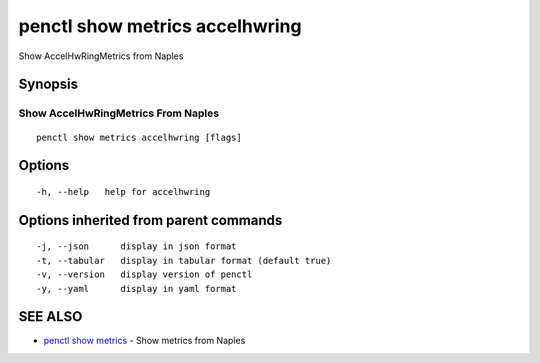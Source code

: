 .. _penctl_show_metrics_accelhwring:

penctl show metrics accelhwring
-------------------------------

Show AccelHwRingMetrics from Naples

Synopsis
~~~~~~~~



---------------------------------
 Show AccelHwRingMetrics From Naples 
---------------------------------


::

  penctl show metrics accelhwring [flags]

Options
~~~~~~~

::

  -h, --help   help for accelhwring

Options inherited from parent commands
~~~~~~~~~~~~~~~~~~~~~~~~~~~~~~~~~~~~~~

::

  -j, --json      display in json format
  -t, --tabular   display in tabular format (default true)
  -v, --version   display version of penctl
  -y, --yaml      display in yaml format

SEE ALSO
~~~~~~~~

* `penctl show metrics <penctl_show_metrics.rst>`_ 	 - Show metrics from Naples

